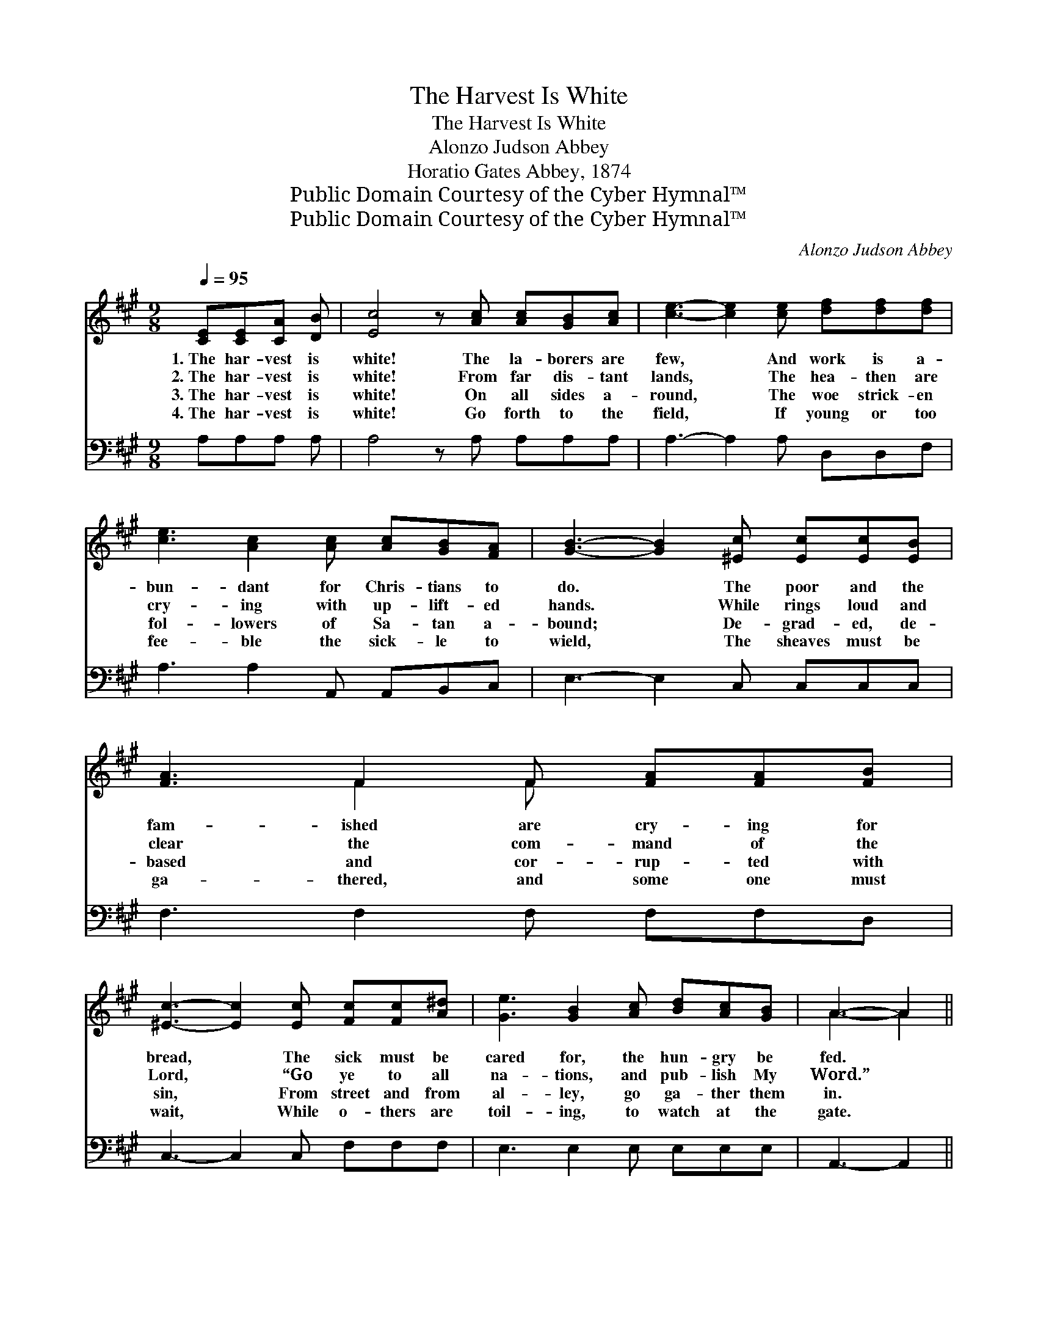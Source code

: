 X:1
T:The Harvest Is White
T:The Harvest Is White
T:Alonzo Judson Abbey
T:Horatio Gates Abbey, 1874
T:Public Domain Courtesy of the Cyber Hymnal™
T:Public Domain Courtesy of the Cyber Hymnal™
C:Alonzo Judson Abbey
Z:Public Domain
Z:Courtesy of the Cyber Hymnal™
%%score ( 1 2 ) ( 3 4 )
L:1/8
Q:1/4=95
M:9/8
K:A
V:1 treble 
V:2 treble 
V:3 bass 
V:4 bass 
V:1
 [CE][CE][CA] [DB] | [Ec]4 z [Ac] [Ac][GB][Ac] | [ce]3- [ce]2 [ce] [df][df][df] | %3
w: 1.~The har- vest is|white! The la- borers are|few, * And work is a-|
w: 2.~The har- vest is|white! From far dis- tant|lands, * The hea- then are|
w: 3.~The har- vest is|white! On all sides a-|round, * The woe strick- en|
w: 4.~The har- vest is|white! Go forth to the|field, * If young or too|
 [ce]3 [Ac]2 [Ac] [Ac][GB][FA] | [GB]3- [GB]2 [^Ec] [Ec][Ec][EB] | [FA]3 F2 F [FA][FA][FB] | %6
w: bun- dant for Chris- tians to|do. * The poor and the|fam- ished are cry- ing for|
w: cry- ing with up- lift- ed|hands. * While rings loud and|clear the com- mand of the|
w: fol- lowers of Sa- tan a-|bound; * De- grad- ed, de-|based and cor- rup- ted with|
w: fee- ble the sick- le to|wield, * The sheaves must be|ga- thered, and some one must|
 [^Ec]3- [Ec]2 [Ec] [Fc][Fc][A^d] | [Ge]3 [GB]2 [Ac] [Bd][Ac][GB] | A3- A2 || %9
w: bread, * The sick must be|cared for, the hun- gry be|fed. *|
w: Lord, * “Go ye to all|na- tions, and pub- lish My|Word.” *|
w: sin, * From street and from|al- ley, go ga- ther them|in. *|
w: wait, * While o- thers are|toil- ing, to watch at the|gate. *|
"^Refrain" [CA][CA][CA] [CA] | [CA]3 [CE]2 [CA] [Ec][Ec][Ec] | [Ec]3- [Ec]2 [ce] [df][df][df] | %12
w: Go forth to the|har- vest, go work for the|Lord, * The least act of|
w: Go forth to the|har- vest, go, la- bor with|might, * The day is fast|
w: Go forth to the|har- vest, there’s no time to|lose, * The Sav- ior com-|
w: Go forth to the|har- vest, the great and the|small, * Go work with a|
 [ce]3 [Ac]2 [Ac] [Ac][GB][FA] [GB]3- [GB]2 [CA][CA][CA][CA] | [CA]3 [CE]2 [CA] [Ec][Ec][Ec] | %14
w: kind- ness shall have its re- ward. * Go forth to the|har- vest, go work for the|
w: pass- ing, soon com- eth the night. * Go forth to the|har- vest, go, la- bor with|
w: mands it! Let no one re- fuse. * Go forth to the|har- vest, there’s no time to|
w: will, for there’s work for us all. * Go forth to the|har- vest, the great and the|
 [Ac]3- [Ac]2 [Ae] [Af][Af][Af] | [Ae]3 [Ac]2 A [GB][Gc][GB] | A3- A4 |] %17
w: Lord, * The least act of|kind- ness shall have its re-|ward. *|
w: might, * The day is fast|pass- ing, soon com- eth the|night. *|
w: lose, * The Sav- ior com-|mands it! Let no one re-|fuse. *|
w: small, * Go work with a|will, for there’s work for us|all. *|
V:2
 x4 | x9 | x9 | x9 | x9 | x3 F2 F x3 | x9 | x9 | A3- A2 || x4 | x9 | x9 | x18 | x9 | x9 | x5 A x3 | %16
 A3- A4 |] %17
V:3
 A,A,A, A, | A,4 z A, A,A,A, | A,3- A,2 A, D,D,F, | A,3 A,2 A,, A,,B,,C, | E,3- E,2 C, C,C,C, | %5
 F,3 F,2 F, F,F,D, | C,3- C,2 C, F,F,F, | E,3 E,2 E, E,E,E, | A,,3- A,,2 || A,A,A, A, | %10
 A,3 A,,2 A,, A,A,A, | A,3- A,2 A, D,D,F, | A,3 A,2 A,, A,,B,,C, E,3- E,2 A,A,A,A, | %13
 A,3 [A,,A,]2 [A,,A,] A,A,[A,C] | [A,E]3- [A,E]2 [A,C] [D,D][D,D][F,D] | %15
 [A,C]3 [A,C]2 [A,C] [E,D][E,E][E,D] | [A,,C]3- [A,,C]4 |] %17
V:4
 x4 | x9 | x9 | x9 | x9 | x9 | x9 | x9 | x5 || x4 | x9 | x9 | x14 A,A,A,A, | A,3 A,A, x4 | x9 | %15
 x9 | x7 |] %17

